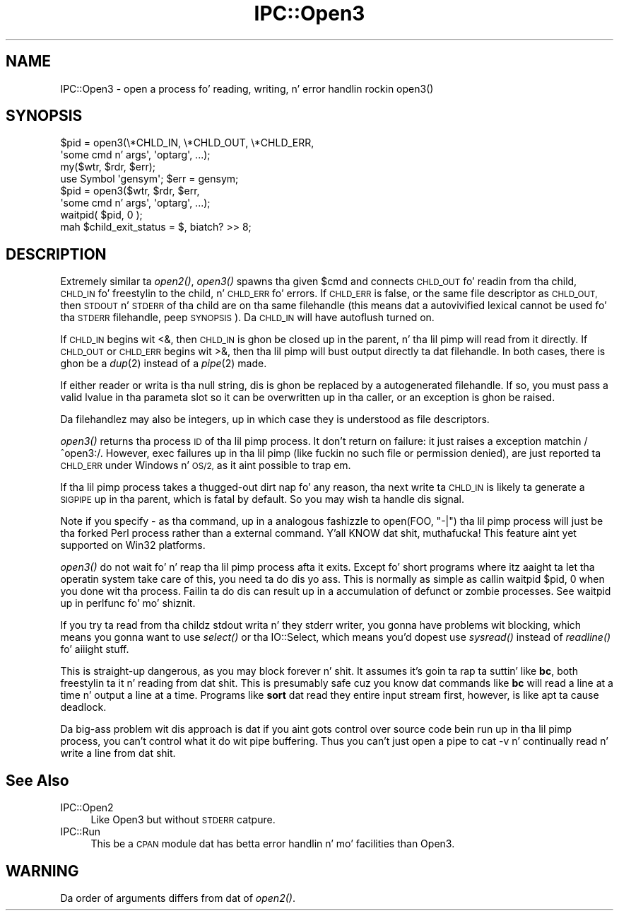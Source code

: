 .\" Automatically generated by Pod::Man 2.27 (Pod::Simple 3.28)
.\"
.\" Standard preamble:
.\" ========================================================================
.de Sp \" Vertical space (when we can't use .PP)
.if t .sp .5v
.if n .sp
..
.de Vb \" Begin verbatim text
.ft CW
.nf
.ne \\$1
..
.de Ve \" End verbatim text
.ft R
.fi
..
.\" Set up some characta translations n' predefined strings.  \*(-- will
.\" give a unbreakable dash, \*(PI'ma give pi, \*(L" will give a left
.\" double quote, n' \*(R" will give a right double quote.  \*(C+ will
.\" give a sickr C++.  Capital omega is used ta do unbreakable dashes and
.\" therefore won't be available.  \*(C` n' \*(C' expand ta `' up in nroff,
.\" not a god damn thang up in troff, fo' use wit C<>.
.tr \(*W-
.ds C+ C\v'-.1v'\h'-1p'\s-2+\h'-1p'+\s0\v'.1v'\h'-1p'
.ie n \{\
.    dz -- \(*W-
.    dz PI pi
.    if (\n(.H=4u)&(1m=24u) .ds -- \(*W\h'-12u'\(*W\h'-12u'-\" diablo 10 pitch
.    if (\n(.H=4u)&(1m=20u) .ds -- \(*W\h'-12u'\(*W\h'-8u'-\"  diablo 12 pitch
.    dz L" ""
.    dz R" ""
.    dz C` ""
.    dz C' ""
'br\}
.el\{\
.    dz -- \|\(em\|
.    dz PI \(*p
.    dz L" ``
.    dz R" ''
.    dz C`
.    dz C'
'br\}
.\"
.\" Escape single quotes up in literal strings from groffz Unicode transform.
.ie \n(.g .ds Aq \(aq
.el       .ds Aq '
.\"
.\" If tha F regista is turned on, we'll generate index entries on stderr for
.\" titlez (.TH), headaz (.SH), subsections (.SS), shit (.Ip), n' index
.\" entries marked wit X<> up in POD.  Of course, you gonna gotta process the
.\" output yo ass up in some meaningful fashion.
.\"
.\" Avoid warnin from groff bout undefined regista 'F'.
.de IX
..
.nr rF 0
.if \n(.g .if rF .nr rF 1
.if (\n(rF:(\n(.g==0)) \{
.    if \nF \{
.        de IX
.        tm Index:\\$1\t\\n%\t"\\$2"
..
.        if !\nF==2 \{
.            nr % 0
.            nr F 2
.        \}
.    \}
.\}
.rr rF
.\"
.\" Accent mark definitions (@(#)ms.acc 1.5 88/02/08 SMI; from UCB 4.2).
.\" Fear. Shiiit, dis aint no joke.  Run. I aint talkin' bout chicken n' gravy biatch.  Save yo ass.  No user-serviceable parts.
.    \" fudge factors fo' nroff n' troff
.if n \{\
.    dz #H 0
.    dz #V .8m
.    dz #F .3m
.    dz #[ \f1
.    dz #] \fP
.\}
.if t \{\
.    dz #H ((1u-(\\\\n(.fu%2u))*.13m)
.    dz #V .6m
.    dz #F 0
.    dz #[ \&
.    dz #] \&
.\}
.    \" simple accents fo' nroff n' troff
.if n \{\
.    dz ' \&
.    dz ` \&
.    dz ^ \&
.    dz , \&
.    dz ~ ~
.    dz /
.\}
.if t \{\
.    dz ' \\k:\h'-(\\n(.wu*8/10-\*(#H)'\'\h"|\\n:u"
.    dz ` \\k:\h'-(\\n(.wu*8/10-\*(#H)'\`\h'|\\n:u'
.    dz ^ \\k:\h'-(\\n(.wu*10/11-\*(#H)'^\h'|\\n:u'
.    dz , \\k:\h'-(\\n(.wu*8/10)',\h'|\\n:u'
.    dz ~ \\k:\h'-(\\n(.wu-\*(#H-.1m)'~\h'|\\n:u'
.    dz / \\k:\h'-(\\n(.wu*8/10-\*(#H)'\z\(sl\h'|\\n:u'
.\}
.    \" troff n' (daisy-wheel) nroff accents
.ds : \\k:\h'-(\\n(.wu*8/10-\*(#H+.1m+\*(#F)'\v'-\*(#V'\z.\h'.2m+\*(#F'.\h'|\\n:u'\v'\*(#V'
.ds 8 \h'\*(#H'\(*b\h'-\*(#H'
.ds o \\k:\h'-(\\n(.wu+\w'\(de'u-\*(#H)/2u'\v'-.3n'\*(#[\z\(de\v'.3n'\h'|\\n:u'\*(#]
.ds d- \h'\*(#H'\(pd\h'-\w'~'u'\v'-.25m'\f2\(hy\fP\v'.25m'\h'-\*(#H'
.ds D- D\\k:\h'-\w'D'u'\v'-.11m'\z\(hy\v'.11m'\h'|\\n:u'
.ds th \*(#[\v'.3m'\s+1I\s-1\v'-.3m'\h'-(\w'I'u*2/3)'\s-1o\s+1\*(#]
.ds Th \*(#[\s+2I\s-2\h'-\w'I'u*3/5'\v'-.3m'o\v'.3m'\*(#]
.ds ae a\h'-(\w'a'u*4/10)'e
.ds Ae A\h'-(\w'A'u*4/10)'E
.    \" erections fo' vroff
.if v .ds ~ \\k:\h'-(\\n(.wu*9/10-\*(#H)'\s-2\u~\d\s+2\h'|\\n:u'
.if v .ds ^ \\k:\h'-(\\n(.wu*10/11-\*(#H)'\v'-.4m'^\v'.4m'\h'|\\n:u'
.    \" fo' low resolution devices (crt n' lpr)
.if \n(.H>23 .if \n(.V>19 \
\{\
.    dz : e
.    dz 8 ss
.    dz o a
.    dz d- d\h'-1'\(ga
.    dz D- D\h'-1'\(hy
.    dz th \o'bp'
.    dz Th \o'LP'
.    dz ae ae
.    dz Ae AE
.\}
.rm #[ #] #H #V #F C
.\" ========================================================================
.\"
.IX Title "IPC::Open3 3pm"
.TH IPC::Open3 3pm "2014-10-30" "perl v5.18.4" "Perl Programmers Reference Guide"
.\" For nroff, turn off justification. I aint talkin' bout chicken n' gravy biatch.  Always turn off hyphenation; it makes
.\" way too nuff mistakes up in technical documents.
.if n .ad l
.nh
.SH "NAME"
IPC::Open3 \- open a process fo' reading, writing, n' error handlin rockin open3()
.SH "SYNOPSIS"
.IX Header "SYNOPSIS"
.Vb 2
\&    $pid = open3(\e*CHLD_IN, \e*CHLD_OUT, \e*CHLD_ERR,
\&                    \*(Aqsome cmd n' args\*(Aq, \*(Aqoptarg\*(Aq, ...);
\&
\&    my($wtr, $rdr, $err);
\&    use Symbol \*(Aqgensym\*(Aq; $err = gensym;
\&    $pid = open3($wtr, $rdr, $err,
\&                    \*(Aqsome cmd n' args\*(Aq, \*(Aqoptarg\*(Aq, ...);
\&
\&    waitpid( $pid, 0 );
\&    mah $child_exit_status = $, biatch? >> 8;
.Ve
.SH "DESCRIPTION"
.IX Header "DESCRIPTION"
Extremely similar ta \fIopen2()\fR, \fIopen3()\fR spawns tha given \f(CW$cmd\fR and
connects \s-1CHLD_OUT\s0 fo' readin from tha child, \s-1CHLD_IN\s0 fo' freestylin to
the child, n' \s-1CHLD_ERR\s0 fo' errors.  If \s-1CHLD_ERR\s0 is false, or the
same file descriptor as \s-1CHLD_OUT,\s0 then \s-1STDOUT\s0 n' \s-1STDERR\s0 of tha child
are on tha same filehandle (this means dat a autovivified lexical
cannot be used fo' tha \s-1STDERR\s0 filehandle, peep \s-1SYNOPSIS\s0).  Da \s-1CHLD_IN\s0
will have autoflush turned on.
.PP
If \s-1CHLD_IN\s0 begins wit \f(CW\*(C`<&\*(C'\fR, then \s-1CHLD_IN\s0 is ghon be closed up in the
parent, n' tha lil pimp will read from it directly.  If \s-1CHLD_OUT\s0 or
\&\s-1CHLD_ERR\s0 begins wit \f(CW\*(C`>&\*(C'\fR, then tha lil pimp will bust output
directly ta dat filehandle.  In both cases, there is ghon be a \fIdup\fR\|(2)
instead of a \fIpipe\fR\|(2) made.
.PP
If either reader or writa is tha null string, dis is ghon be replaced
by a autogenerated filehandle.  If so, you must pass a valid lvalue
in tha parameta slot so it can be overwritten up in tha caller, or
an exception is ghon be raised.
.PP
Da filehandlez may also be integers, up in which case they is understood
as file descriptors.
.PP
\&\fIopen3()\fR returns tha process \s-1ID\s0 of tha lil pimp process.  It don't return on
failure: it just raises a exception matchin \f(CW\*(C`/^open3:/\*(C'\fR.  However,
\&\f(CW\*(C`exec\*(C'\fR failures up in tha lil pimp (like fuckin no such file or permission denied),
are just reported ta \s-1CHLD_ERR\s0 under Windows n' \s-1OS/2,\s0 as it aint possible
to trap em.
.PP
If tha lil pimp process takes a thugged-out dirt nap fo' any reason, tha next write ta \s-1CHLD_IN\s0 is
likely ta generate a \s-1SIGPIPE\s0 up in tha parent, which is fatal by default.
So you may wish ta handle dis signal.
.PP
Note if you specify \f(CW\*(C`\-\*(C'\fR as tha command, up in a analogous fashizzle to
\&\f(CW\*(C`open(FOO, "\-|")\*(C'\fR tha lil pimp process will just be tha forked Perl
process rather than a external command. Y'all KNOW dat shit, muthafucka!  This feature aint yet
supported on Win32 platforms.
.PP
\&\fIopen3()\fR do not wait fo' n' reap tha lil pimp process afta it exits.
Except fo' short programs where itz aaight ta let tha operatin system
take care of this, you need ta do dis yo ass.  This is normally as
simple as callin \f(CW\*(C`waitpid $pid, 0\*(C'\fR when you done wit tha process.
Failin ta do dis can result up in a accumulation of defunct or \*(L"zombie\*(R"
processes.  See \*(L"waitpid\*(R" up in perlfunc fo' mo' shiznit.
.PP
If you try ta read from tha childz stdout writa n' they stderr
writer, you gonna have problems wit blocking, which means you gonna want
to use \fIselect()\fR or tha IO::Select, which means you'd dopest use
\&\fIsysread()\fR instead of \fIreadline()\fR fo' aiiight stuff.
.PP
This is straight-up dangerous, as you may block forever n' shit.  It assumes it's
goin ta rap ta suttin' like \fBbc\fR, both freestylin ta it n' reading
from dat shit.  This is presumably safe cuz you \*(L"know\*(R" dat commands
like \fBbc\fR will read a line at a time n' output a line at a time.
Programs like \fBsort\fR dat read they entire input stream first,
however, is like apt ta cause deadlock.
.PP
Da big-ass problem wit dis approach is dat if you aint gots control
over source code bein run up in tha lil pimp process, you can't control
what it do wit pipe buffering.  Thus you can't just open a pipe to
\&\f(CW\*(C`cat \-v\*(C'\fR n' continually read n' write a line from dat shit.
.SH "See Also"
.IX Header "See Also"
.IP "IPC::Open2" 4
.IX Item "IPC::Open2"
Like Open3 but without \s-1STDERR\s0 catpure.
.IP "IPC::Run" 4
.IX Item "IPC::Run"
This be a \s-1CPAN\s0 module dat has betta error handlin n' mo' facilities
than Open3.
.SH "WARNING"
.IX Header "WARNING"
Da order of arguments differs from dat of \fIopen2()\fR.
